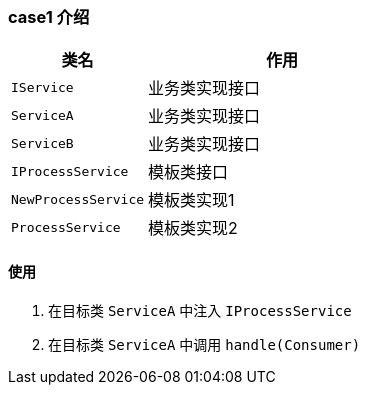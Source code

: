 === case1 介绍

[cols="1,2", options="header"]
|===
| 类名 | 作用
| `IService`| 业务类实现接口
| `ServiceA`| 业务类实现接口
| `ServiceB`| 业务类实现接口
| `IProcessService`| 模板类接口
| `NewProcessService`| 模板类实现1
| `ProcessService`| 模板类实现2
|===

==== 使用

1. 在目标类 `ServiceA` 中注入 `IProcessService`
2. 在目标类 `ServiceA` 中调用 `handle(Consumer)`

